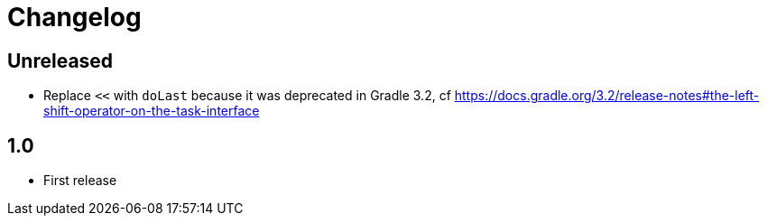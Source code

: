 = Changelog


== Unreleased

* Replace `<<` with `doLast` because it was deprecated in Gradle 3.2, cf https://docs.gradle.org/3.2/release-notes#the-left-shift-operator-on-the-task-interface

== 1.0

* First release
